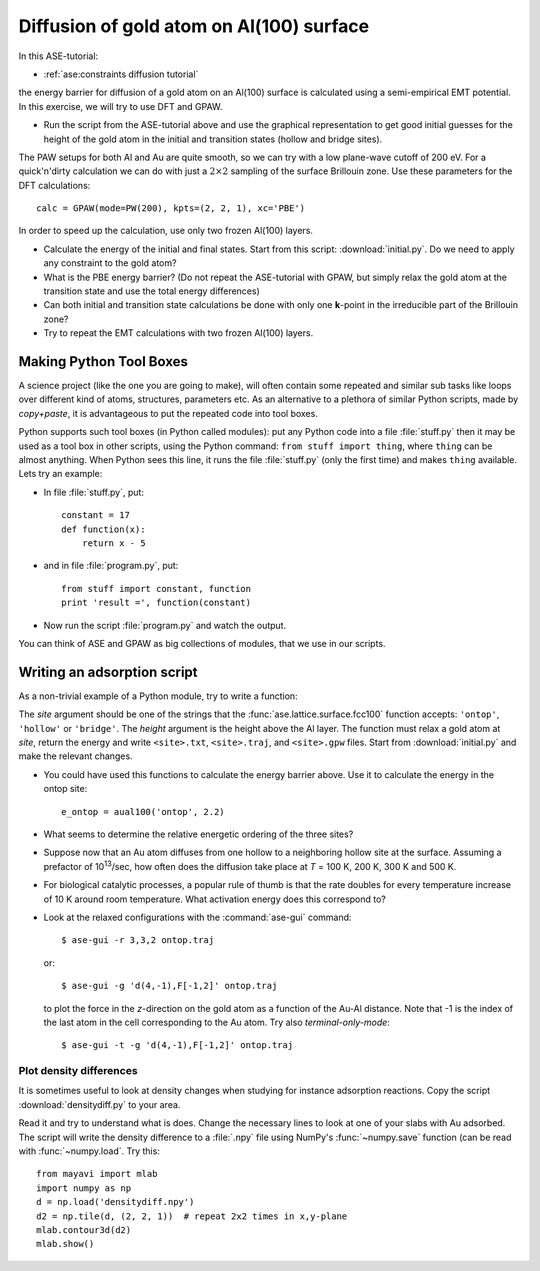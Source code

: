 .. _diffusion_exercise:

=========================================
Diffusion of gold atom on Al(100) surface
=========================================

In this ASE-tutorial:

* :ref:`ase:constraints diffusion tutorial`


the energy barrier for diffusion of a gold atom on an Al(100) surface
is calculated using a semi-empirical EMT potential.  In this
exercise, we will try to use DFT and GPAW.

* Run the script from the ASE-tutorial above and use the graphical
  representation to get good initial guesses for the height of the
  gold atom in the initial and transition states (hollow and bridge
  sites).

The PAW setups for both Al and Au are quite smooth, so we can try with a low
plane-wave cutoff of 200 eV.  For a quick'n'dirty
calculation we can do with just a :math:`2 \times 2` sampling of the
surface Brillouin zone.  Use these parameters for the DFT
calculations::

  calc = GPAW(mode=PW(200), kpts=(2, 2, 1), xc='PBE')

In order to speed up the calculation, use only two frozen Al(100) layers.

* Calculate the energy of the initial and final states.  Start from
  this script: :download:`initial.py`.  Do we need to apply any
  constraint to the gold atom?

* What is the PBE energy barrier? (Do not repeat the ASE-tutorial with
  GPAW, but simply relax the gold atom at the transition state and use
  the total energy differences)

* Can both initial and transition state calculations be done with only
  one **k**-point in the irreducible part of the Brillouin zone?

* Try to repeat the EMT calculations with two frozen Al(100) layers.


Making Python Tool Boxes
========================

A science project (like the one you are going to make), will often
contain some repeated and similar sub tasks like loops over different
kind of atoms, structures, parameters etc.  As an alternative to a
plethora of similar Python scripts, made by *copy+paste*, it is
advantageous to put the repeated code into tool boxes.

Python supports such tool boxes (in Python called modules): put any
Python code into a file :file:`stuff.py` then it may be used as a tool box
in other scripts, using the Python command: ``from stuff import
thing``, where ``thing`` can be almost anything.  When Python sees
this line, it runs the file :file:`stuff.py` (only the first time) and
makes ``thing`` available.  Lets try an example:

* In file :file:`stuff.py`, put::

    constant = 17
    def function(x):
        return x - 5

* and in file :file:`program.py`, put::

    from stuff import constant, function
    print 'result =', function(constant)

* Now run the script :file:`program.py` and watch the output.

You can think of ASE and GPAW as big collections of modules, that we
use in our scripts.


Writing an adsorption script
============================

As a non-trivial example of a Python module, try to write a function:

.. function:: aual100(site, height)

The *site* argument should be one of the strings that the
:func:`ase.lattice.surface.fcc100` function accepts: ``'ontop'``,
``'hollow'`` or ``'bridge'``.  The *height* argument is the height above the
Al layer.  The function must relax a  gold atom at *site*, return the energy
and write ``<site>.txt``,  ``<site>.traj``, and ``<site>.gpw`` files. Start
from  :download:`initial.py` and make the  relevant changes.

* You could have used this functions to calculate the energy barrier
  above.  Use it to calculate the energy in the ontop site::

    e_ontop = aual100('ontop', 2.2)

* What seems to determine the relative energetic ordering of the three sites?

* Suppose now that an Au atom diffuses from one hollow to a
  neighboring hollow site at the surface.  Assuming a prefactor of 10\
  :sup:`13`/sec, how often does the diffusion take place at *T* = 100
  K, 200 K, 300 K and 500 K.

* For biological catalytic processes, a popular rule of thumb is
  that the rate doubles for every temperature increase of 10 K around
  room temperature.  What activation energy does this correspond to?

* Look at the relaxed configurations with the :command:`ase-gui`
  command::

    $ ase-gui -r 3,3,2 ontop.traj

  or::

    $ ase-gui -g 'd(4,-1),F[-1,2]' ontop.traj

  to plot the force in the *z*-direction on the gold atom as a
  function of the Au-Al distance. Note that -1 is the index of the last atom in the cell corresponding to the Au atom.  Try also *terminal-only-mode*::
 
    $ ase-gui -t -g 'd(4,-1),F[-1,2]' ontop.traj


Plot density differences
------------------------

It is sometimes useful to look at density changes when studying for
instance adsorption reactions. Copy the script
:download:`densitydiff.py` to your area.

Read it and try to understand what is does. Change the necessary lines
to look at one of your slabs with Au adsorbed. The script will write the
density difference to a :file:`.npy` file using NumPy's :func:`~numpy.save`
function (can be read with :func:`~numpy.load`.  Try this::
    
    from mayavi import mlab
    import numpy as np
    d = np.load('densitydiff.npy')
    d2 = np.tile(d, (2, 2, 1))  # repeat 2x2 times in x,y-plane
    mlab.contour3d(d2)
    mlab.show()

